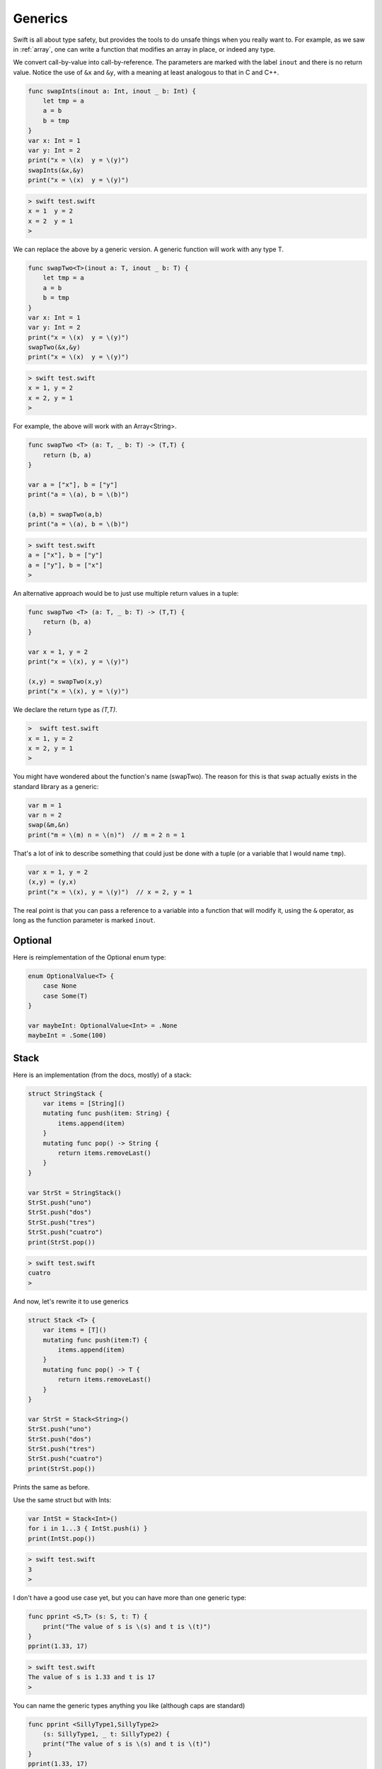 .. _generics:

########
Generics
########

Swift is all about type safety, but provides the tools to do unsafe things when you really want to.  For example, as we saw in :ref:`array`, one can write a function that modifies an array in place, or indeed any type.

We convert call-by-value into call-by-reference.  The parameters are marked with the label ``inout`` and there is no return value.  Notice the use of ``&x`` and ``&y``, with a meaning at least analogous to that in C and C++.

.. sourcecode:: swift

    func swapInts(inout a: Int, inout _ b: Int) {
        let tmp = a
        a = b
        b = tmp
    }
    var x: Int = 1
    var y: Int = 2
    print("x = \(x)  y = \(y)")
    swapInts(&x,&y)
    print("x = \(x)  y = \(y)")
    
.. sourcecode:: bash
    
    > swift test.swift 
    x = 1  y = 2
    x = 2  y = 1
    >

We can replace the above by a generic version.  A generic function will work with any type T.

.. sourcecode:: swift

    func swapTwo<T>(inout a: T, inout _ b: T) {
        let tmp = a
        a = b
        b = tmp
    }
    var x: Int = 1
    var y: Int = 2
    print("x = \(x)  y = \(y)")
    swapTwo(&x,&y)
    print("x = \(x)  y = \(y)")

.. sourcecode:: bash

    > swift test.swift
    x = 1, y = 2
    x = 2, y = 1
    >

For example, the above will work with an Array<String>.

.. sourcecode:: swift

    func swapTwo <T> (a: T, _ b: T) -> (T,T) {
        return (b, a)
    }

    var a = ["x"], b = ["y"]
    print("a = \(a), b = \(b)")

    (a,b) = swapTwo(a,b)
    print("a = \(a), b = \(b)")

.. sourcecode:: bash

    > swift test.swift 
    a = ["x"], b = ["y"]
    a = ["y"], b = ["x"]
    >

An alternative approach would be to just use multiple return values in a tuple:

.. sourcecode:: swift

    func swapTwo <T> (a: T, _ b: T) -> (T,T) {
        return (b, a)
    }

    var x = 1, y = 2
    print("x = \(x), y = \(y)")

    (x,y) = swapTwo(x,y)
    print("x = \(x), y = \(y)")

We declare the return type as `(T,T)`.

.. sourcecode:: bash

    >  swift test.swift
    x = 1, y = 2
    x = 2, y = 1
    >

You might have wondered about the function's name (swapTwo).  The reason for this is that ``swap`` actually exists in the standard library as a generic:

.. sourcecode:: swift

    var m = 1
    var n = 2
    swap(&m,&n)
    print("m = \(m) n = \(n)")  // m = 2 n = 1

That's a lot of ink to describe something that could just be done with a tuple (or a variable that I would name ``tmp``).

.. sourcecode:: swift

    var x = 1, y = 2
    (x,y) = (y,x)
    print("x = \(x), y = \(y)")  // x = 2, y = 1
    
The real point is that you can pass a reference to a variable into a function that will modify it, using the ``&`` operator, as long as the function parameter is marked ``inout``.

--------
Optional
--------

Here is reimplementation of the Optional enum type:

.. sourcecode:: swift

    enum OptionalValue<T> {
        case None
        case Some(T)
    }
    
    var maybeInt: OptionalValue<Int> = .None
    maybeInt = .Some(100)

-----
Stack
-----

Here is an implementation (from the docs, mostly) of a stack:

.. sourcecode:: swift

    struct StringStack {
        var items = [String]()
        mutating func push(item: String) {
            items.append(item)
        }
        mutating func pop() -> String {
            return items.removeLast()
        } 
    }

    var StrSt = StringStack()
    StrSt.push("uno")
    StrSt.push("dos")
    StrSt.push("tres")
    StrSt.push("cuatro")
    print(StrSt.pop())

.. sourcecode:: bash

    > swift test.swift
    cuatro
    >

And now, let's rewrite it to use generics

.. sourcecode:: swift

    struct Stack <T> {
        var items = [T]()
        mutating func push(item:T) {
            items.append(item)
        }
        mutating func pop() -> T {
            return items.removeLast()
        } 
    }

    var StrSt = Stack<String>()
    StrSt.push("uno")
    StrSt.push("dos")
    StrSt.push("tres")
    StrSt.push("cuatro")
    print(StrSt.pop())

Prints the same as before.

Use the same struct but with Ints:

.. sourcecode:: swift

    var IntSt = Stack<Int>()
    for i in 1...3 { IntSt.push(i) }
    print(IntSt.pop())

.. sourcecode:: bash

    > swift test.swift
    3
    >

I don't have a good use case yet, but you can have more than one generic type:

.. sourcecode:: swift

    func pprint <S,T> (s: S, t: T) {
        print("The value of s is \(s) and t is \(t)")
    }
    pprint(1.33, 17)

.. sourcecode:: bash

    > swift test.swift
    The value of s is 1.33 and t is 17
    >

You can name the generic types anything you like (although caps are standard)

.. sourcecode:: swift

    func pprint <SillyType1,SillyType2> 
        (s: SillyType1, _ t: SillyType2) {
        print("The value of s is \(s) and t is \(t)")
    }
    pprint(1.33, 17)

This next example deals with both generics and protocols.  An efficient collection to use when you want to check whether a value is present is a dictionary.  Since String and Int types can be KeyValue types for a dictionary, this works great:

.. sourcecode:: swift

    func singles <T: Hashable> (input: [T]) -> [T] {
        var D = [T: Bool]()
        var a = [T]()
        for k in input {
            if let _ = D[k] {
                // pass
            }
            else {
                D[k] = true
                a.append(k)
            }
        }
        return a
    }

    print(singles(["a","b","a"]))
    print(singles([0,0,0,0,0]))

What this says is that we'll take an array of type T and then return an array of type T.  For each value in the input, we check if we've seen it (by checking if it's in the dictionary).  The subscript operator is defined.  So we use the ``if let value = D[key]`` construct, which returns ``nil`` if the key is not in the dictionary.

.. sourcecode:: bash

    > swift test.swift 
    ["a", "b"]
    [0]
    >

Of course, a set would be even better.  (Swift 1 didn't have them).

.. sourcecode:: swift

    var a = ["a","b","a"]
    a = Array(Set(a))
    a.sortInPlace()
    print(a)

The ``Hashable`` protocol requires that the array contain objects that are "hashable", i.e. either the compiler (or we) have to be able to compute from it an integer value that is (almost always) unique.  The compiler does this for primitive types on its own.

In order to use this for a user-defined object, that object must follow the Hashable protocol.  We'll talk more about :ref:`protocols` here.
    
Declarations involving generics can get pretty complicated.  Notice all the qualifiers that come after ``where``.  (Also, this example has changed since Swift 1, ``Sequence`` has become ``SequenceType`` and ``T.Generator.Element`` replaces ``T.GeneratorType.Element``).

.. sourcecode:: swift

    func anyCommonElements <T: SequenceType,
        U: SequenceType
        where T.Generator.Element: Equatable,
            T.Generator.Element == U.Generator.Element>

        (lhs: T, _ rhs: U) -> Bool {
        for lhsItem in lhs {
            for rhsItem in rhs {
                if lhsItem == rhsItem {
                    return true
                }
            }
        }
        return false
    }
    anyCommonElements([1, 2, 3], [3])  // true
    anyCommonElements("abc".characters, Set(["a"]))  // true

Note:  this is a highly inefficient way to do this, but it works.  To make it more efficient, sort both arrays, or use a dictionary.